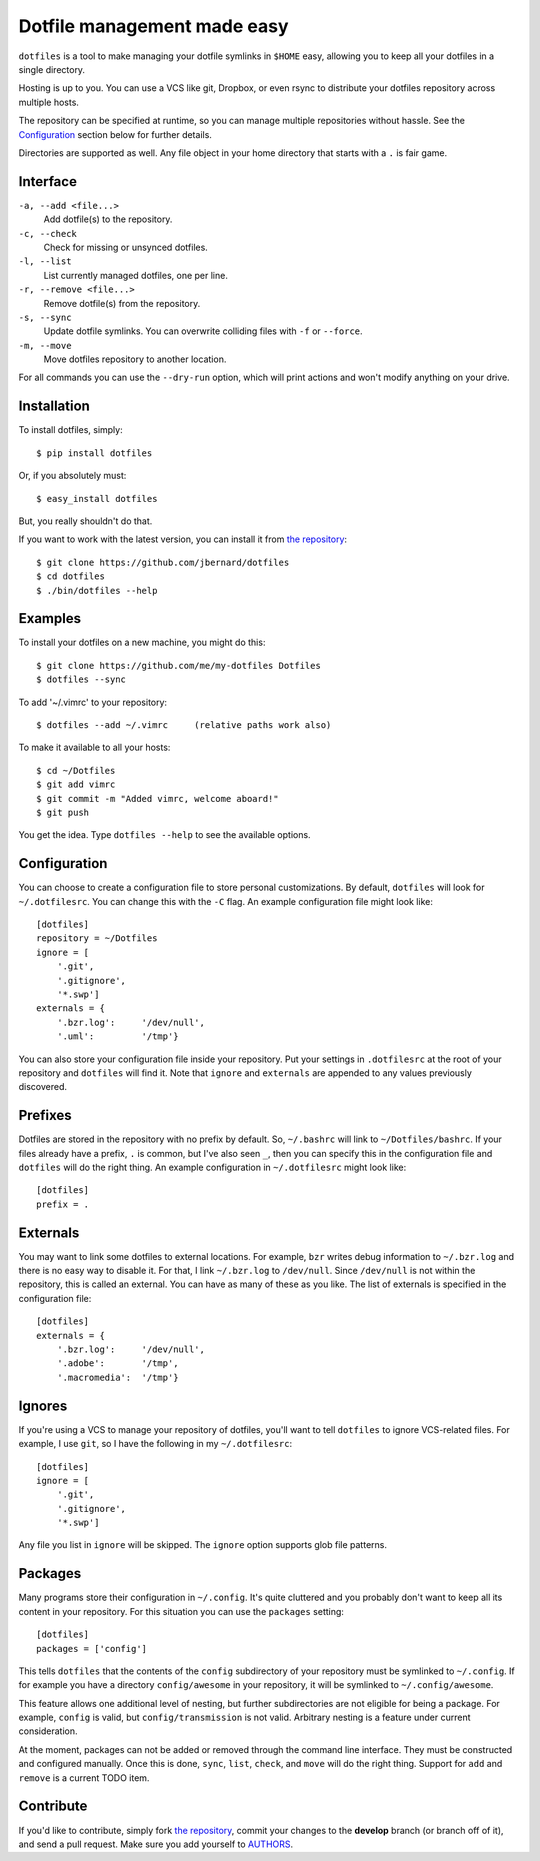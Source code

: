 Dotfile management made easy
============================

``dotfiles`` is a tool to make managing your dotfile symlinks in ``$HOME``
easy, allowing you to keep all your dotfiles in a single directory.

Hosting is up to you. You can use a VCS like git, Dropbox, or even rsync to
distribute your dotfiles repository across multiple hosts.

The repository can be specified at runtime, so you can manage multiple
repositories without hassle. See the Configuration_ section below for further
details.

Directories are supported as well. Any file object in your home directory that
starts with a ``.`` is fair game.

Interface
---------

``-a, --add <file...>``
    Add dotfile(s) to the repository.

``-c, --check``
    Check for missing or unsynced dotfiles.

``-l, --list``
    List currently managed dotfiles, one per line.

``-r, --remove <file...>``
    Remove dotfile(s) from the repository.

``-s, --sync``
    Update dotfile symlinks. You can overwrite colliding files with ``-f`` or
    ``--force``.

``-m, --move``
    Move dotfiles repository to another location.

For all commands you can use the ``--dry-run`` option, which will print actions
and won't modify anything on your drive.

Installation
------------

To install dotfiles, simply: ::

    $ pip install dotfiles

Or, if you absolutely must: ::

    $ easy_install dotfiles

But, you really shouldn't do that.

If you want to work with the latest version, you can install it from `the
repository`_::

    $ git clone https://github.com/jbernard/dotfiles
    $ cd dotfiles
    $ ./bin/dotfiles --help

Examples
--------

To install your dotfiles on a new machine, you might do this: ::

  $ git clone https://github.com/me/my-dotfiles Dotfiles
  $ dotfiles --sync

To add '~/.vimrc' to your repository: ::

  $ dotfiles --add ~/.vimrc     (relative paths work also)

To make it available to all your hosts: ::

  $ cd ~/Dotfiles
  $ git add vimrc
  $ git commit -m "Added vimrc, welcome aboard!"
  $ git push

You get the idea. Type ``dotfiles --help`` to see the available options.

Configuration
-------------

You can choose to create a configuration file to store personal customizations.
By default, ``dotfiles`` will look for ``~/.dotfilesrc``. You can change this
with the ``-C`` flag. An example configuration file might look like: ::

  [dotfiles]
  repository = ~/Dotfiles
  ignore = [
      '.git',
      '.gitignore',
      '*.swp']
  externals = {
      '.bzr.log':     '/dev/null',
      '.uml':         '/tmp'}

You can also store your configuration file inside your repository. Put your
settings in ``.dotfilesrc`` at the root of your repository and ``dotfiles`` will
find it. Note that ``ignore`` and ``externals`` are appended to any values
previously discovered.

Prefixes
--------

Dotfiles are stored in the repository with no prefix by default. So,
``~/.bashrc`` will link to ``~/Dotfiles/bashrc``. If your files already have a
prefix, ``.`` is common, but I've also seen ``_``, then you can specify this
in the configuration file and ``dotfiles`` will do the right thing. An example
configuration in ``~/.dotfilesrc`` might look like: ::

  [dotfiles]
  prefix = .

Externals
---------

You may want to link some dotfiles to external locations. For example, ``bzr``
writes debug information to ``~/.bzr.log`` and there is no easy way to disable
it. For that, I link ``~/.bzr.log`` to ``/dev/null``. Since ``/dev/null`` is
not within the repository, this is called an external. You can have as many of
these as you like. The list of externals is specified in the configuration
file: ::

  [dotfiles]
  externals = {
      '.bzr.log':     '/dev/null',
      '.adobe':       '/tmp',
      '.macromedia':  '/tmp'}

Ignores
-------

If you're using a VCS to manage your repository of dotfiles, you'll want to
tell ``dotfiles`` to ignore VCS-related files. For example, I use ``git``, so
I have the following in my ``~/.dotfilesrc``: ::

  [dotfiles]
  ignore = [
      '.git',
      '.gitignore',
      '*.swp']

Any file you list in ``ignore`` will be skipped. The ``ignore`` option supports
glob file patterns.

Packages
--------

Many programs store their configuration in ``~/.config``. It's quite cluttered
and you probably don't want to keep all its content in your repository. For this
situation you can use the ``packages`` setting::

    [dotfiles]
    packages = ['config']

This tells ``dotfiles`` that the contents of the ``config`` subdirectory of
your repository must be symlinked to ``~/.config``. If for example you have a
directory ``config/awesome`` in your repository, it will be symlinked to
``~/.config/awesome``.

This feature allows one additional level of nesting, but further subdirectories
are not eligible for being a package.  For example, ``config`` is valid, but
``config/transmission`` is not valid.  Arbitrary nesting is a feature under
current consideration.

At the moment, packages can not be added or removed through the command line
interface.  They must be constructed and configured manually.  Once this is
done, ``sync``, ``list``, ``check``, and ``move`` will do the right thing.
Support for ``add`` and ``remove`` is a current TODO item.

Contribute
----------

If you'd like to contribute, simply fork `the repository`_, commit your
changes to the **develop** branch (or branch off of it), and send a pull
request. Make sure you add yourself to AUTHORS_.

.. _`the repository`: https://github.com/jbernard/dotfiles
.. _AUTHORS: https://github.com/jbernard/dotfiles/blob/master/AUTHORS.rst
